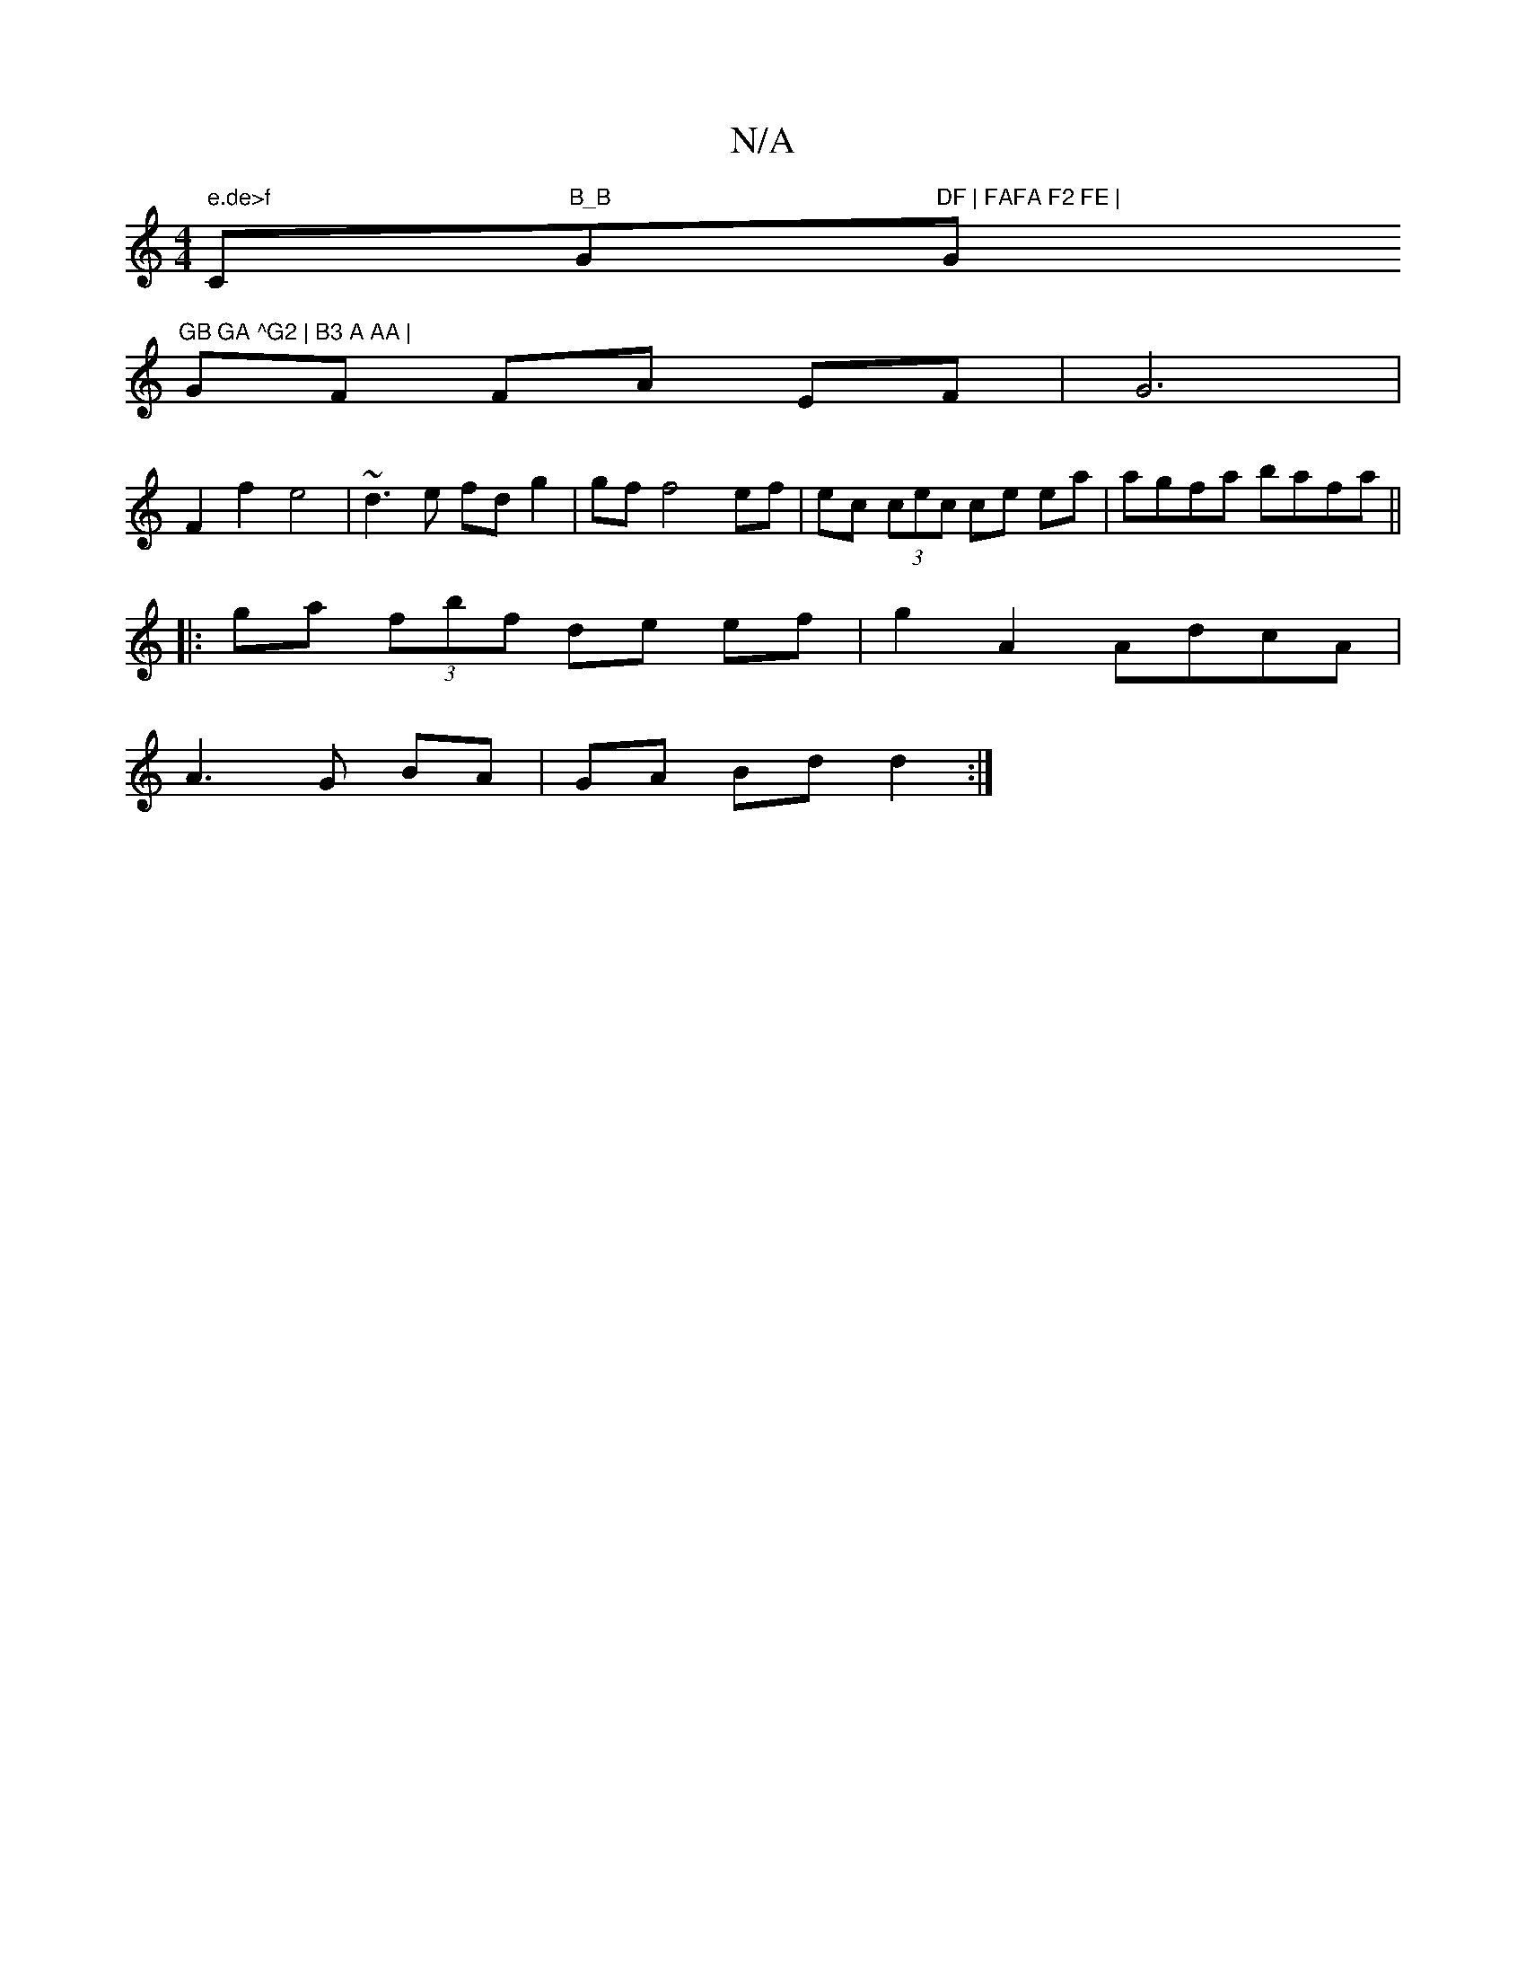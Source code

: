X:1
T:N/A
M:4/4
R:N/A
K:Cmajor
 " e.de>f "C"B_B "G"DF | FAFA F2 FE | "G"GB GA ^G2 | B3 A AA |
GF FA EF | G6 |
F2 f2 e4 | ~d3 e fd g2 | gf f4 ef | ec (3cec ce ea | agfa bafa ||
|:ga (3fbf de ef | g2 A2 AdcA |
A3 G BA | GA Bd d2 :|
[